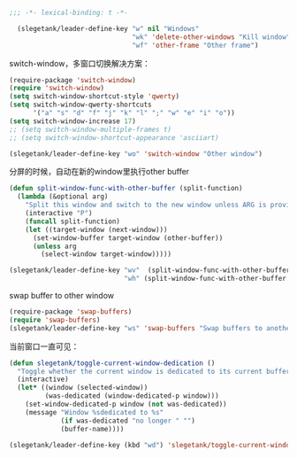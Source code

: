 #+BEGIN_SRC emacs-lisp
;;; -*- lexical-binding: t -*-

  (slegetank/leader-define-key "w" nil "Windows"
                               "wk" 'delete-other-windows "Kill window"
                               "wf" 'other-frame "Other frame")
#+END_SRC

switch-window，多窗口切换解决方案：
#+BEGIN_SRC emacs-lisp
  (require-package 'switch-window)
  (require 'switch-window)
  (setq switch-window-shortcut-style 'qwerty)
  (setq switch-window-qwerty-shortcuts
        '("a" "s" "d" "f" "j" "k" "l" ";" "w" "e" "i" "o"))
  (setq switch-window-increase 17)
  ;; (setq switch-window-multiple-frames t)
  ;; (setq switch-window-shortcut-appearance 'asciiart)

  (slegetank/leader-define-key "wo" 'switch-window "Other window")
#+END_SRC

分屏的时候，自动在新的window里执行other buffer
#+BEGIN_SRC emacs-lisp
  (defun split-window-func-with-other-buffer (split-function)
    (lambda (&optional arg)
      "Split this window and switch to the new window unless ARG is provided."
      (interactive "P")
      (funcall split-function)
      (let ((target-window (next-window)))
        (set-window-buffer target-window (other-buffer))
        (unless arg
          (select-window target-window)))))

  (slegetank/leader-define-key "wv"  (split-window-func-with-other-buffer 'split-window-vertically) "Split vertically"
                               "wh" (split-window-func-with-other-buffer 'split-window-horizontally) "Split horizontally")
#+END_SRC

swap buffer to other window
#+BEGIN_SRC emacs-lisp
  (require-package 'swap-buffers)
  (require 'swap-buffers)
  (slegetank/leader-define-key "ws" 'swap-buffers "Swap buffers to another window")
#+END_SRC

当前窗口一直可见：
#+BEGIN_SRC emacs-lisp
  (defun slegetank/toggle-current-window-dedication ()
    "Toggle whether the current window is dedicated to its current buffer."
    (interactive)
    (let* ((window (selected-window))
           (was-dedicated (window-dedicated-p window)))
      (set-window-dedicated-p window (not was-dedicated))
      (message "Window %sdedicated to %s"
               (if was-dedicated "no longer " "")
               (buffer-name))))

  (slegetank/leader-define-key (kbd "wd") 'slegetank/toggle-current-window-dedication "Toggle window dedication")
#+END_SRC
